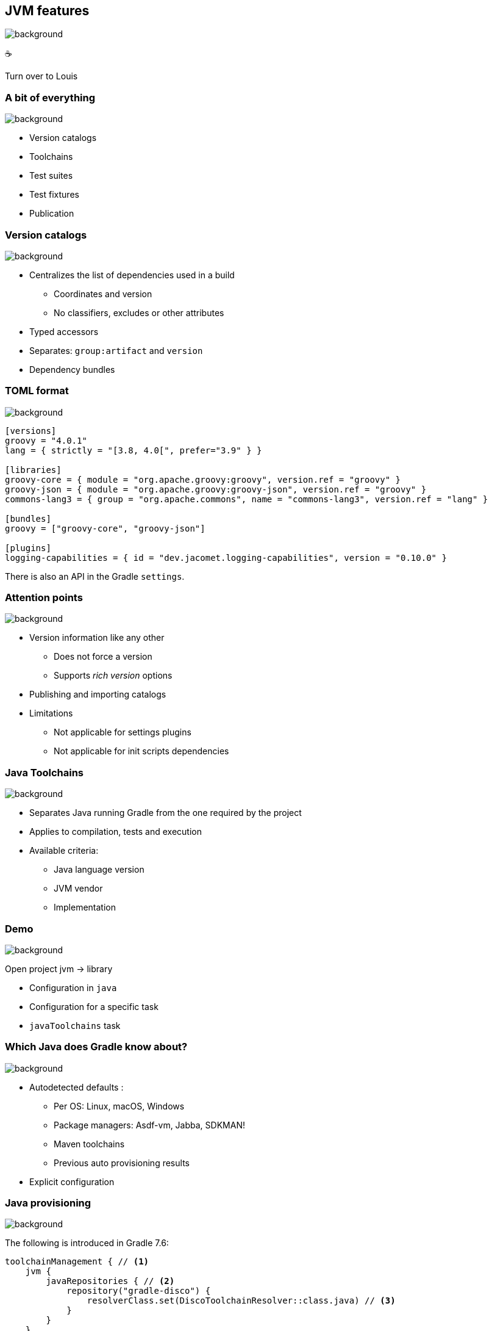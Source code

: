 [background-color="#02303a"]
== JVM features
image::gradle/bg-6.png[background, size=cover]

&#x2615;


[.notes]
--
Turn over to Louis
--

=== A bit of everything
image::gradle/bg-6.png[background, size=cover]

* Version catalogs
* Toolchains
* Test suites
* Test fixtures
* Publication

=== Version catalogs
image::gradle/bg-6.png[background, size=cover]

* Centralizes the list of dependencies used in a build
** Coordinates and version
** No classifiers, excludes or other attributes
* Typed accessors
* Separates: `group:artifact` and `version`
* Dependency bundles

=== TOML format
image::gradle/bg-6.png[background, size=cover]

[source,toml]
----
[versions]
groovy = "4.0.1"
lang = { strictly = "[3.8, 4.0[", prefer="3.9" } }

[libraries]
groovy-core = { module = "org.apache.groovy:groovy", version.ref = "groovy" }
groovy-json = { module = "org.apache.groovy:groovy-json", version.ref = "groovy" }
commons-lang3 = { group = "org.apache.commons", name = "commons-lang3", version.ref = "lang" }

[bundles]
groovy = ["groovy-core", "groovy-json"]

[plugins]
logging-capabilities = { id = "dev.jacomet.logging-capabilities", version = "0.10.0" }
----

There is also an API in the Gradle `settings`.

=== Attention points
image::gradle/bg-6.png[background, size=cover]

* Version information like any other
** Does not force a version
** Supports _rich version_ options
* Publishing and importing catalogs
* Limitations
** Not applicable for settings plugins
** Not applicable for init scripts dependencies

=== Java Toolchains
image::gradle/bg-6.png[background, size=cover]

* Separates Java running Gradle from the one required by the project
* Applies to compilation, tests and execution
* Available criteria:
** Java language version
** JVM vendor
** Implementation

[background-color="#02303a"]
=== Demo
image::gradle/bg-6.png[background, size=cover]

[.notes]
--
Open project jvm -> library

* Configuration in `java`
* Configuration for a specific task
* `javaToolchains` task
--

=== Which Java does Gradle know about?
image::gradle/bg-6.png[background, size=cover]

* Autodetected defaults :
** Per OS: Linux, macOS, Windows
** Package managers: Asdf-vm, Jabba, SDKMAN!
** Maven toolchains
** Previous auto provisioning results
* Explicit configuration

=== Java provisioning
image::gradle/bg-6.png[background, size=cover]

The following is introduced in Gradle 7.6:

[source,kotlin]
----
toolchainManagement { // <1>
    jvm {
        javaRepositories { // <2>
            repository("gradle-disco") {
                resolverClass.set(DiscoToolchainResolver::class.java) // <3>
            }
        }
    }
}
----
<1> New top level extension in `settings.gradle(.kts)`
<2> You configure a list of repositories, which will be tried in declaration order
<3> Each repository uses a service, registered by a plugin, that can do toolchain resolution and provisioning

=== Future
image::gradle/bg-6.png[background, size=cover]

* More options to select your JVM
** GraalVM, specific version, early access, ...
* Support in more tasks
** Core Gradle : code analysis for example
** Community plugins: request its support

[.notes]
--
* TODO check status
--

=== Test suites
image::gradle/bg-6.png[background, size=cover]

* Model a test collection: unit, integration, performance, ...
* Separates tests sources and dependencies
* `test`, the Gradle Java default, is now derived from this model

[background-color="#02303a"]
=== Demo
image::gradle/bg-6.png[background, size=cover]

[.notes]
--
* Add a test suite
* Configure test type
* Dependencies
* Task configuration
* Link with `check`
--

=== Test suites evolution
image::gradle/bg-6.png[background, size=cover]

* Dimensions
** Different Java versions to run the tests
** Will result in more `Test` tasks
* Integration with code coverage
** Has to be wired per task currently

=== Test fixtures
image::gradle/bg-6.png[background, size=cover]

* Separate test helpers from test themselves
* Consume the fixtures from a dependency
* Showcases the advanced dependency management engine of Gradle

[background-color="#02303a"]
=== Demo
image::gradle/bg-8.png[background, size=cover]

[.notes]
--
* Add test fixtures
* Simple code and usage in test
* Consumption
--

=== Test fixtures modelling
image::gradle/bg-6.png[background, size=cover]

* As with test suites: sources and dependencies isolated
* Part of published library
** Variant in Gradle Module Metadata
** `classifier` for Maven / Ivy

[.notes]
--
* Example of the variant feature in dependency management
--

=== Publishing
image::gradle/bg-6.png[background, size=cover]

* What is published?
** A component
** Its variants
** Its metadata
* Where is it published?
** In a Maven or Ivy repository
* How to publish?

[background-color="#02303a"]
=== Demo
image::gradle/bg-8.png[background, size=cover]

[.notes]
--
* Add plugin maven-publish
* Configuration, including POM
* Repository
* Variants?
--

=== What is published?
image::gradle/bg-6.png[background, size=cover]

* The component
** Models a set of _variants_
** Variant: _consumable_ configuration and artifacts
** `java` for the Java plugins
* Customizations?
** Modify the component itself, not the publication
* Additional artifact?
** Add a variant

=== Metadata
image::gradle/bg-6.png[background, size=cover]

* No API to manipulate Gradle Module Metadata
* Mutating the POM through `withXml` => discrepancies
* Like for artifacts, modify the component!

=== Publishing tricks

* Publication validation:
** Publish on a local repository
* Dependencies : Declared or resolved versions?
* Publishing to Maven Central
** https://plugins.gradle.org/plugin/io.github.gradle-nexus.publish-plugin[Use `io.github.gradle-nexus.publish-plugin`]

=== JVM features
image::gradle/bg-6.png[background, size=cover]

* Version catalogs
* Toolchains
* Test suites
* Test fixtures
* Publication
